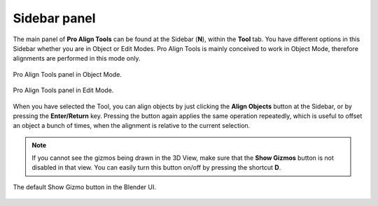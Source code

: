 Sidebar panel
=============

The main panel of **Pro Align Tools** can be found at the Sidebar (**N**), within the **Tool** tab.
You have different options in this Sidebar whether you are in Object or Edit Modes.
Pro Align Tools is mainly conceived to work in Object Mode, therefore alignments are performed in this mode only.

.. figure:: /images/2.8/sidebar_object.jpg
   :align: center

   Pro Align Tools panel in Object Mode.


.. figure:: /images/2.8/sidebar_edit.jpg
   :align: center
   
   Pro Align Tools panel in Edit Mode.


When you have selected the Tool, you can align objects by just clicking the **Align Objects** button at the Sidebar, or by pressing the **Enter/Return** key. Pressing the button again applies the same operation repeatedly, which is useful to offset an object a bunch of times, when the alignment is relative to the current selection.

.. note::
   If you cannot see the gizmos being drawn in the 3D View, make sure that the **Show Gizmos** button is not disabled in that view.
   You can easily turn this button on/off by pressing the shortcut **D**.

.. figure:: /images/2.8/show_gizmo.jpg
   :align: center
   
   The default Show Gizmo button in the Blender UI.
